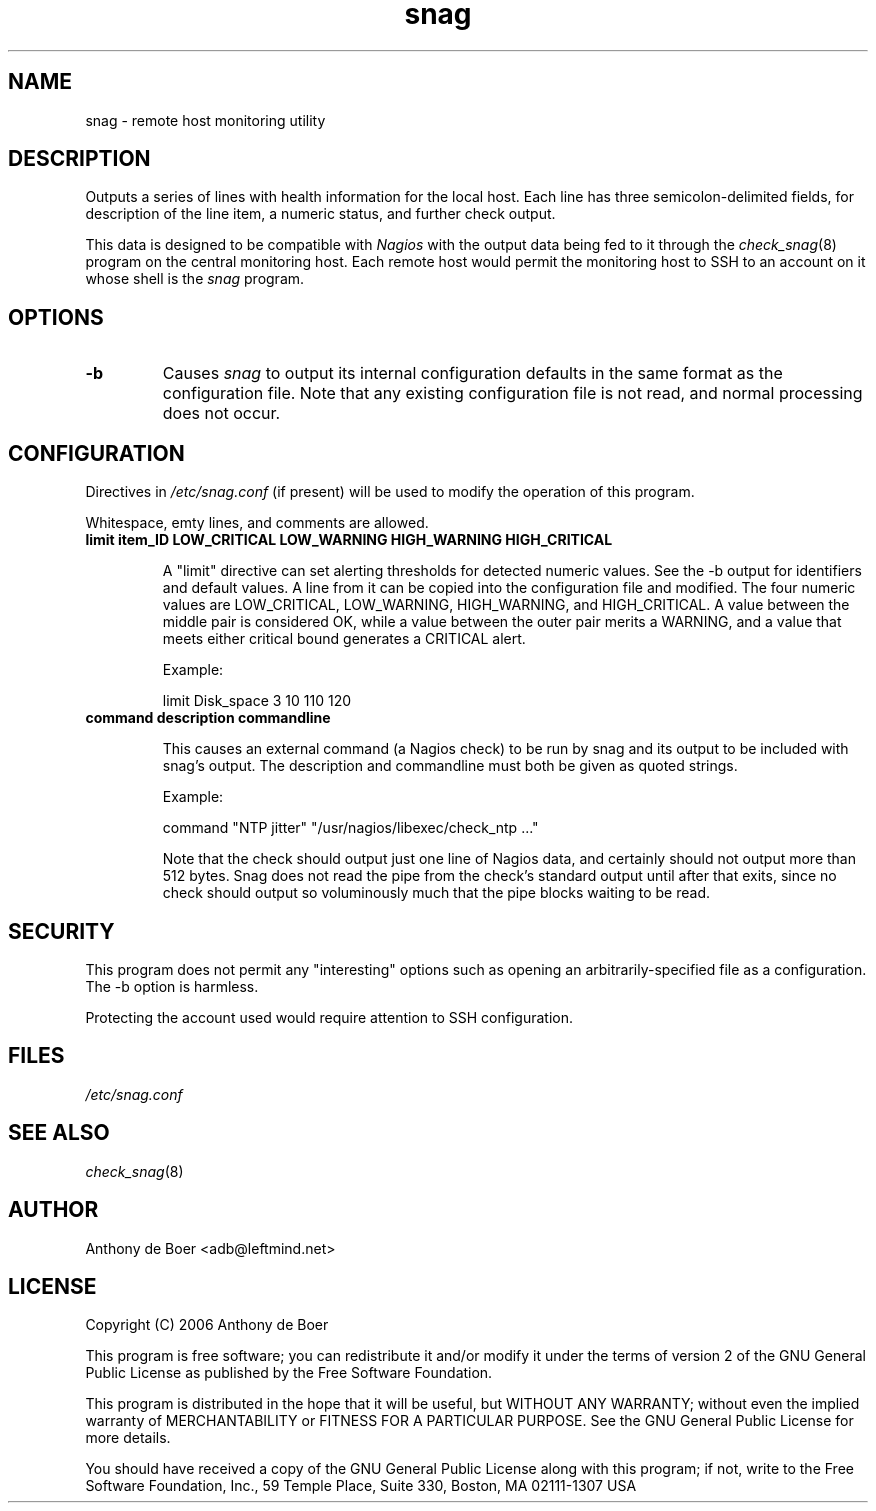 .TH snag 8 "Monitoring"
.UC 4

.SH NAME
snag - remote host monitoring utility

.SH DESCRIPTION
Outputs a series of lines with health information for the local host.
Each line has three semicolon-delimited fields, for description of the
line item, a numeric status, and further check output.

This data is designed to be compatible with
.I Nagios
with the output data being fed to it through the
.IR check_snag (8)
program on the central monitoring host.  Each remote host would permit
the monitoring host to SSH to an account on it whose shell is the
.I snag
program.

.SH OPTIONS
.TP
.B -b
Causes
.I snag
to output its internal configuration defaults in the same
format as the configuration file.  Note that any existing configuration
file is not read, and normal processing does not occur.

.SH CONFIGURATION

Directives in
.I /etc/snag.conf
(if present) will be used to modify the operation of this program.

Whitespace, emty lines, and comments are allowed.

.TP
.B limit item_ID LOW_CRITICAL LOW_WARNING HIGH_WARNING HIGH_CRITICAL

A "limit" directive can set alerting thresholds for detected numeric
values.  See the -b output for identifiers and default values.  A line
from it can be copied into the configuration file and modified.  The
four numeric values are LOW_CRITICAL, LOW_WARNING, HIGH_WARNING, and
HIGH_CRITICAL.  A value between the middle pair is considered OK, while
a value between the outer pair merits a WARNING, and a value that meets
either critical bound generates a CRITICAL alert.

Example:

limit Disk_space 3 10 110 120

.TP
.B command "description" "commandline"

This causes an external command (a Nagios check) to be run by snag and
its output to be included with snag's output.  The description and
commandline must both be given as quoted strings.

Example:

command "NTP jitter" "/usr/nagios/libexec/check_ntp ..."

Note that the check should output just one line of Nagios data, and
certainly should not output more than 512 bytes.  Snag does not read the
pipe from the check's standard output until after that exits, since no
check should output so voluminously much that the pipe blocks waiting to
be read.

.SH SECURITY

This program does not permit any "interesting" options such as opening
an arbitrarily-specified file as a configuration.  The -b option is
harmless.

Protecting the account used would require attention to SSH configuration.

.SH FILES

.I /etc/snag.conf

.SH SEE ALSO

.IR check_snag (8)

.SH AUTHOR
Anthony de Boer <adb@leftmind.net>

.SH LICENSE

Copyright (C) 2006 Anthony de Boer

This program is free software; you can redistribute it and/or modify
it under the terms of version 2 of the GNU General Public License as
published by the Free Software Foundation.

This program is distributed in the hope that it will be useful,
but WITHOUT ANY WARRANTY; without even the implied warranty of
MERCHANTABILITY or FITNESS FOR A PARTICULAR PURPOSE.  See the
GNU General Public License for more details.

You should have received a copy of the GNU General Public License
along with this program; if not, write to the Free Software
Foundation, Inc., 59 Temple Place, Suite 330, Boston, MA  02111-1307  USA


